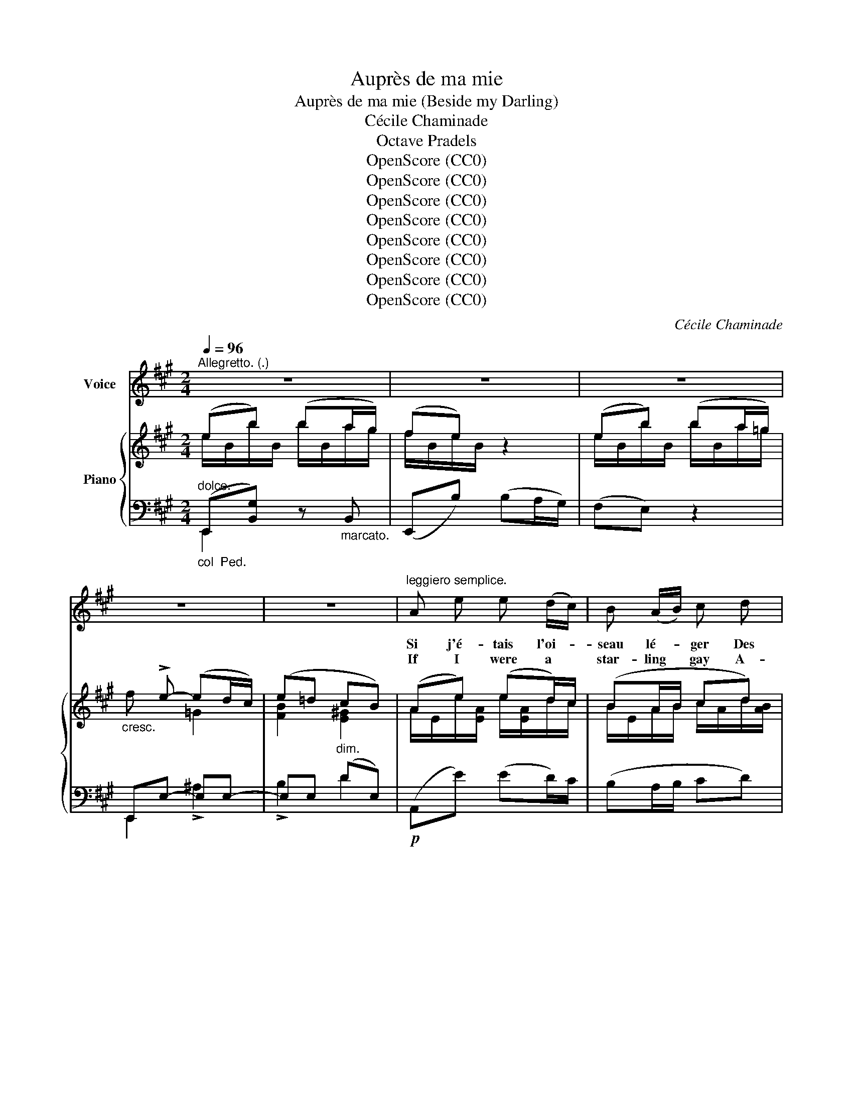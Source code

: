 X:1
T:Auprès de ma mie
T:Auprès de ma mie (Beside my Darling)
T:Cécile Chaminade
T:Octave Pradels
T:OpenScore (CC0)
T:OpenScore (CC0)
T:OpenScore (CC0)
T:OpenScore (CC0)
T:OpenScore (CC0)
T:OpenScore (CC0)
T:OpenScore (CC0)
T:OpenScore (CC0)
C:Cécile Chaminade
Z:Octave Pradels
Z:OpenScore (CC0)
%%score 1 { ( 2 3 ) | ( 4 5 ) }
L:1/8
Q:1/4=96
M:2/4
K:A
V:1 treble nm="Voice"
V:2 treble nm="Piano"
V:3 treble 
V:4 bass 
V:5 bass 
V:1
"^Allegretto. (.)" z4 | z4 | z4 | z4 | z4 |"^leggiero semplice." A e e (d/c/) | B (A/B/) c d | %7
w: |||||Si j'é- tais l'oi- *|seau lé- * ger Des|
w: |||||If I were a *|star- ling * gay A-|
 e f2 d | e2 e z |!p! A e e (d/c/) | B (A/B/)!<(! c d!<)! | e f2 e |!p! (d2 c2 | B) z z2 | z4 | %15
w: fo- rêts sau-|va- ges,|Ah! je vou- drais *|voy- a- * ger Sur|tous les ri-|va- *|ges.||
w: \- mong for- est|le- gions,|Ah! I'd swift- ly *|fly a- * way To|Earth's fair- rest|re- *|gions.||
 z4 | z4 | z4 | z4 | z4 |!mf! A B c c | f f c2 | A B c ^d | e2 e z |!p! =G A B B | %25
w: |||||J'i- rais sous le|ciel heu- reux,|Où Gol- conde est|rei- ne|Trem- per mon aile|
w: |||||Soon the hap- py|skies I'd view,|Where Gol- con- da|sleep- eth|Dip my wing in|
"^dolce."[Q:1/4=86]"^poco rit." e[Q:1/4=80] e E2 |!p![Q:1/4=96]"^a tempo" (E f e (d/c/)) | %27
w: aux flots bleus|De la mer se- *|
w: waves of blue|That the o- cean *|
[Q:1/4=88]"^pochettino rit." B2 B z |!mf![Q:1/4=96]"^a tempo" A e e (d/c/) | B (A/B/) c d | %30
w: rei- ne.|I- vre de ciel *|a- zu- * ré Et|
w: steep- eth.|In an a- zure *|dream of * joy To|
 e f2 d | e2 e z | A e e (d/c/) | B (A/B/) c d | e f2 e |!p! (d2 c2 | B) z z2 | z4 | z4 | z4 | z4 | %41
w: de po- é-|si- e,|Par les airs j'i- *|rais au * gré De|ma fan- tai-|\- si- *|e.|||||
w: rap- ture con-|fid- ed,|On the buoy- ant *|winds I'd * fly Wher-|e'er fan- cy|guid- *|ed.|||||
 z4 | z4 |!mf! A B c c | f f c2 | A B c ^d | e2 e z |!p! =G A B B | %48
w: ||Mais non, je n'ai|pas sou- ci|De loin- tai- ne|grè- ve,|Je veux vi- vre|
w: ||But, in- deed, I|do not strive|For a new con-|di- tion,|Here a- lone I|
"^dolce"[Q:1/4=88]"^poco rit." e[Q:1/4=82] e E2 |!p![Q:1/4=96]"^a tempo" (E f) e (d/c/) | %50
w: près d'i- ci|Mon fol et doux *|
w: care to live|My fond, fool- ish *|
[Q:1/4=86]"^pochettino rit." B2 B z |[Q:1/4=96]"^a tempo" A e e (d/c/) | B (A/B/) c d | e f2 d | %54
w: rê- ve,|Car je n'ai qu'un *|seul dé- * sir Et|ma seule en-|
w: vis- ion.|For but one de- *|sire I * feel, I'm|no wan- ton|
 e2 e z |!f! A e e (d/c/) |[Q:1/4=86]"^poco rit." B (A/B/) (c!breath!d) | e (!>!f2 e) | d2 c2 | %59
w: \- vi- e|C'est d'é- cou- ter *|à loi- * sir *|Le chant _|de ma|
w: star- ling,|'Tis to hear, when- *|e'er I * will *|The song _|of my|
"^dim."!>(! (B4!>)! |[Q:1/4=96] A2) z2 | z4 |[Q:1/4=90] z4[Q:1/4=86][Q:1/4=82][Q:1/4=70] | z4 |] %64
w: mi-|\- e.||||
w: dar-|\- ling.||||
V:2
 (eb) (ba/g/) | (fe) z2 | (eb) (ba/=g/) |"_cresc." x !>!e- (ed/c/) | (e=d cB) | (Ae) (ed/)c/ | %6
 (BA/B/ cd) | (e f2 d) | e2 e2 | ((Ae)) (ed/c/) | ((BA/B/ cd)) |!<(! (e!<)! f2 e) | (d2 c2) | %13
 (eb) ba/g/ | (fe) z2 | (eb) (ba/=g/) |"_cresc." x !>!e- (ed/c/) |"_dim." (ed cB) | %18
!p! (A/E/[ce]/E/ [ce][Bd]/[Ac]/) | z/ (D/[Bd]/D/ [Bd][Ac]/[GB]/) |!p! (A/F/B/G/ c/A/B/G/) | %21
 (A/F/B/G/ c/A/B/G/) | (A/F/B/G/ cB/A/) | (G/E/A/F/ B/G/A/F/) | (=G/!p!E/A/F/ B/G/A/F/) | %25
 (=G/E/A/E/ _B/E/A/E/) | ([=B,^G]/E/B,/E/) ([A,A]/E/[B,A]/F/) | (A2 G2) | (Ae) (ed/c/) | %29
 (B/E/A/B/ cd) | (e f2 d) | e2 e2 | (Ae) (ed/c/) | (BA/B/ cd) |!<(! (e!<)! f2 e) | (d2 c2) | %36
 (eb) ba/g/ | (fe) z2 | (eb) (ba/=g/) |"_cresc." x !>!e- (ed/c/) |"_dim." (ed cB) | %41
!p! (A/E/[ce]/E/ [ce][Bd]/[Ac]/) | z/ (D/[Bd]/D/ [Bd][Ac]/[GB]/) |!p! (A/F/B/G/ c/A/B/G/) | %44
 (A/F/B/G/ c/A/B/G/) | (A/F/B/G/ cB/A/) | (G/E/A/F/ B/G/A/F/) |!p! (=G/E/A/F/ B/G/A/F/) | %48
 [=G,=G]/E/[A,A]/E/ [_B,_B]/E/A/E/ | ([=B,^G]/E/B,/E/) ([A,A]/E/[B,A]/F/) | (A2 G2) | %51
 (Ae) (ed/c/) | (BA/B/ cd) | (e !>!f2 d) | e2 e2 | ((Ae)) (ed/c/) | (BA/B/ cd) | (e !>!f2 e) | %58
 (d2 c2) | (B2 G2) | (Ae) (ed/c/) | z/ (E,/[CE]/E,/) ([CE]/E,/[B,D]/[A,C]/) | B,4 | !-)![E,A,C]4 |] %64
V:3
 e/B/b/B/ b/B/a/g/ | f/B/e/B/ x2 | e/B/b/B/ b/B/a/=g/ | f x =G2 | [FB]2 [E^G]2 | %5
 A/E/e/[EA]/ e/[EA]/d/c/ | B/E/A/B/ c/A/d/[AB]/ | e/[Ac]/f/[AB]/ z/ [AB]/d/[AB]/ | %8
 e/[Ac][Ac]/ e/[Ac][Ac]/ | A/[C=G]/e/[GA]/ e/[GA]/d/c/ | B/=G/A/B/ c/[GA]/d/[GB]/ | %11
 e/[=GAc]/f/[GAc]/ z/ [GAc]/e/[GAc]/ | d/[FA][FA]/ c/[EA][EA]/ | e/B/b/B/ b/B/a/g/ | f/B/e/B/ x2 | %15
 e/B/b/B/ b/B/a/=g/ | f x =G2 | [FB]2 [E^G]2 | x4 | x4 | x4 | x4 | x2 A/^D/B/A/ | x4 | x4 | %25
 [=G,=G][A,A] [_B,_B][A,A] | x4 | B,/E/B,/E/ B,/E/D/E/ | C/E/e/[EA]/ e/[EA]/d/c/ | %29
 B/E/A/B/ c/A/d/[AB]/ | e/[Ac]/f/[AB]/ z/ [AB]/d/[AB]/ | e/[Ac][Ac]/ e/[Ac][Ac]/ | %32
 A/[C=G]/e/[GA]/ e/[GA]/d/c/ | B/=G/A/B/ c/[GA]/d/[GB]/ | e/[=GAc]/f/[GAc]/ z/ [GAc]/e/[GAc]/ | %35
 d/[FA][FA]/ c/[EA][EA]/ | e/B/b/B/ b/B/a/g/ | f/B/e/B/ x2 | e/B/b/B/ b/B/a/=g/ | f x =G2 | %40
 [FB]2 [E^G]2 | x4 | x4 | x4 | x4 | x2 A/^D/B/A/ | x4 | x4 | =G,A, _B,[A,A] | x4 | %50
 B,/E/B,/E/ B,/E/D/E/ | C/E/e/[EA]/ e/[EA]/d/c/ | B/E/A/B/ c/A/d/[AB]/ | %53
 e/[Ac]/f/[AB]/ z/ [AB]/d/[AB]/ | e/[Ac][Ac]/ e/[Ac][Ac]/ | A/[C=G]/e/[GA]/ e/[GA]/d/c/ | %56
 B/=G/A/B/ c/[GA]/d/[GB]/ | e/[=GAc]/f/[GAc]/ z/ [GAc]/e/[GAc]/ | d/[FA][FA]/ c/[EA][EA]/ | %59
 B/!>(![B,EA][B,EA]/ G/[DE][DE]/!>)! | A/[CE]/c/E/ c/E/B/A/ | x4 | x4 | x4 |] %64
V:4
"^dolce.""_col  Ped." (E,,[B,,G,]) z"_marcato." B,, | (E,,B,) (B,A,/G,/) | (F,E,) z2 | %3
 E,,E,- E,E,- | E,E,"^dim." (DE,) |!p! (A,,E) (ED/)C/ | (B,A,/B,/ CD) | (E F2 D) | (E2 E,2) | %9
"^dolce" ([A,,,A,,]E) (ED/C/) | (B,A,/B,/ CD) | (E !>!F2 E) |!p! D2 A,2 | %13
!mf! (E,,[B,,G,]) z"_marcato." B,, | (E,,B,) (B,A,/G,/) | (F,E,) z2 | (E,,E,-) E,E,- | %17
 E,E, (!>!DE,) | (A,,[E,C]) z2 | !>!^E4 | z !>!C- C2 | z !>!C- C2 | F,2 [B,,,B,,]2 | z B,- B,2 | %24
 z B,- B,2 |"^poco rit." [=C,,=C,]4 |!p! [D,,D,]2 [^C,,^C,][D,,D,] |"^pochettino rit." [E,,E,]4 | %28
!mf! ([A,,,A,,]"^a tempo"E) (ED/C/) | (B,A,/B,/ CD) | (E !>!F2 D) | (E2 E,2) | %32
"^dolce" ([A,,,A,,]E ED/C/) | (B,A,/B,/ CD) | (E !>!F2 E) | D2 A,2 |!mf! (E,,[B,,G,]) z B,, | %37
 (E,,B,) (B,A,/G,/) | (F,E,) z2 | (E,,E,-) E,E,- | E,E, (DE,) | (A,,[E,C]) z2 | !>!^E4 | z C- C2 | %44
 z C- C2 | F,2 [B,,,B,,]2 | z B,- B,2 | z B,- B,2 |"^poco rit." [=C,,=C,]4 | %49
!p! [D,,D,]2 ([^C,,^C,][D,,D,]) |"^pochettino rit." [E,,E,]4 |"^a tempo" ([A,,,A,,]E) (ED/C/) | %52
 (B,A,/B,/ CD) | (E !>!F2 D) | (E2 E,2) |!mf! ([A,,,A,,]E) (ED/C/) |"^poco rit." (B,A,/B,/ CD) | %57
 (E !>!F2 E) | D2 A,2 | (E,2 E,,2) |!p! [A,,,A,,]3 E,, | [A,,,A,,]4 | %62
"^rit." (F,A,) (A,G,/!-(!F,/) | [A,,,A,,]4 |] %64
V:5
 E,,2 x2 | x4 | x4 | E,,2 !>!^A,2 | !>!B,2 D2 | x4 | x4 | x4 | x4 | x4 | x4 | x4 | %12
 D[D,A,]/ z/ A,[A,,E,]/ z/ | E,,2 x2 | x4 | x4 | !>!E,,2 !>!^A,2 | !>!B,2 D2 | x4 | x4 | F,,3 C, | %21
 F,3 C, | x4 | E,,3 B,, | E,4 | x4 | x4 | x4 | x4 | x4 | x4 | x4 | x4 | x4 | x4 | %35
 D[D,A,]/ z/ A,[A,,E,]/ z/ | E,,2 x2 | x4 | x4 | E,,2 !>!^A,2 | !>!B,2 D2 | x4 | x4 | F,,3 C, | %44
 F,3 C, | x4 | E,,3 B,, | !>!E,4 | x4 | x4 | x4 | x4 | x4 | x4 | x4 | x4 | x4 | x4 | %58
 D[D,A,]/ z/ A,[A,,E,]/ z/ | x4 | x4 | x4 | [D,,A,,]4 | x4 |] %64

